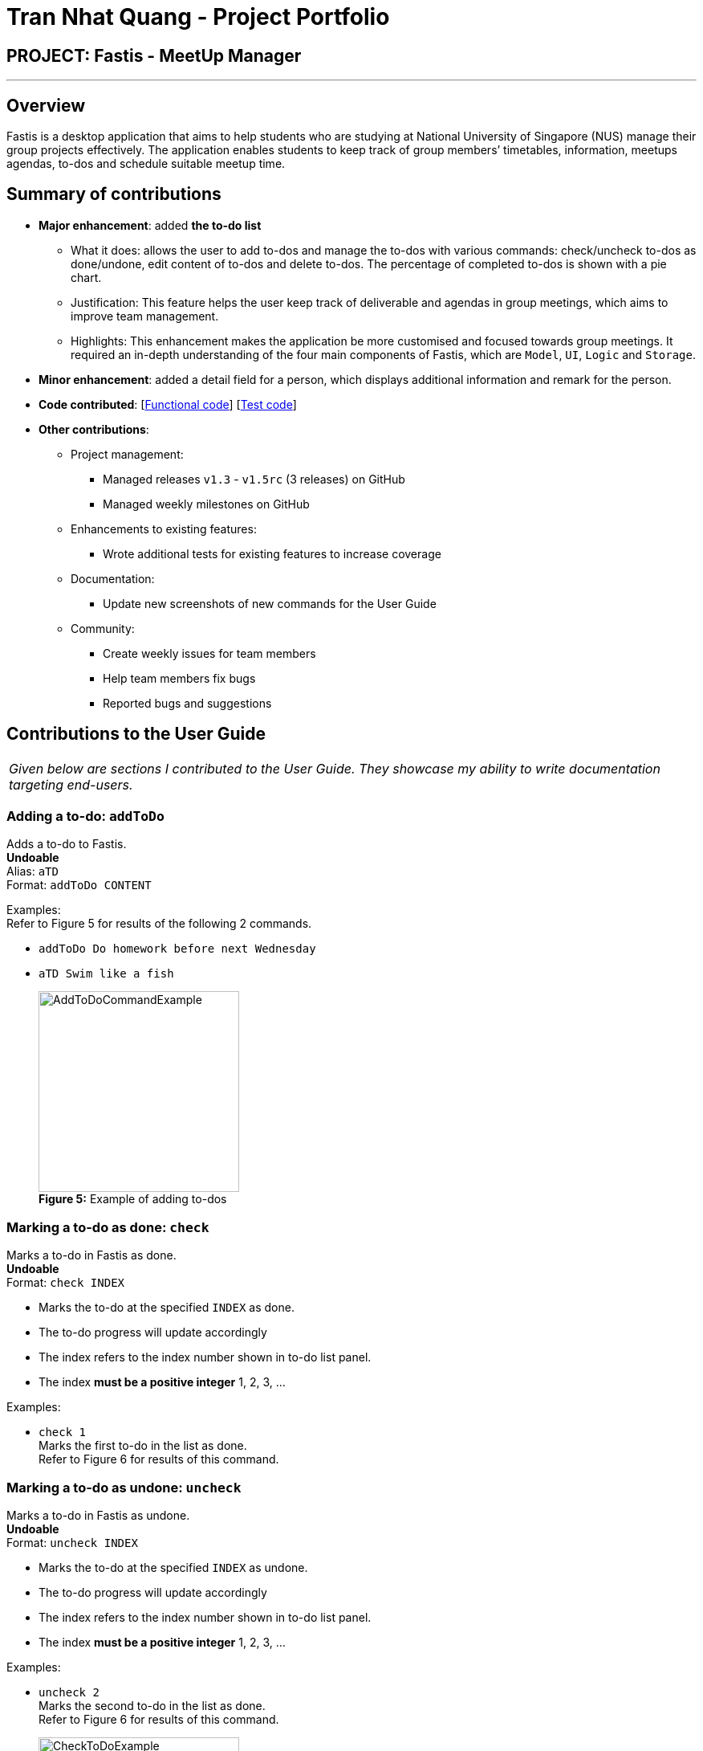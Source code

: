 = Tran Nhat Quang - Project Portfolio
:imagesDir: ../images
:stylesDir: ../stylesheets

== PROJECT: Fastis - MeetUp Manager

---

== Overview

Fastis is a desktop application that aims to help students who are studying at National University of Singapore (NUS) manage their group projects effectively. The application enables students to keep track of group members’ timetables, information, meetups agendas, to-dos and schedule suitable meetup time.

== Summary of contributions

* *Major enhancement*: added *the to-do list*
** What it does: allows the user to add to-dos and manage the to-dos with various commands: check/uncheck to-dos as done/undone, edit content of to-dos and delete to-dos. The percentage of completed to-dos is shown with a pie chart.
** Justification: This feature helps the user keep track of deliverable and agendas in group meetings, which aims to improve team management.
** Highlights: This enhancement makes the application be more customised and focused towards group meetings. It required an in-depth understanding of the four main components of Fastis, which are `Model`, `UI`, `Logic` and `Storage`.

* *Minor enhancement*: added a detail field for a person, which displays additional information and remark for the person.

* *Code contributed*: [https://github.com/CS2103JAN2018-W15-B3/main/tree/master/collated/functional/nhatquang3112.md[Functional code]] [https://github.com/CS2103JAN2018-W15-B3/main/blob/master/collated/test/nhatquang3112.md[Test code]]

* *Other contributions*:

** Project management:
*** Managed releases `v1.3` - `v1.5rc` (3 releases) on GitHub
*** Managed weekly milestones on GitHub
** Enhancements to existing features:
*** Wrote additional tests for existing features to increase coverage
** Documentation:
*** Update new screenshots of new commands for the User Guide
** Community:
*** Create weekly issues for team members
*** Help team members fix bugs
*** Reported bugs and suggestions

== Contributions to the User Guide


|===
|_Given below are sections I contributed to the User Guide. They showcase my ability to write documentation targeting end-users._
|===

=== Adding a to-do: `addToDo`

Adds a to-do to Fastis. +
[blue yellow-background]#*Undoable*# +
Alias: `aTD` +
Format: `addToDo CONTENT`

Examples: +
Refer to Figure 5 for results of the following 2 commands. +

* `addToDo Do homework before next Wednesday`
* `aTD Swim like a fish`
+
image:AddToDoCommandExample.png[width="250"] +
*Figure 5:* Example of adding to-dos

=== Marking a to-do as done: `check`

Marks a to-do in Fastis as done. +
[blue yellow-background]#*Undoable*# +
Format: `check INDEX`

****
* Marks the to-do at the specified `INDEX` as done.
* The to-do progress will update accordingly
* The index refers to the index number shown in to-do list panel.
* The index *must be a positive integer* 1, 2, 3, ...
****

Examples:

* `check 1` +
Marks the first to-do in the list as done. +
Refer to Figure 6 for results of this command.

=== Marking a to-do as undone: `uncheck`

Marks a to-do in Fastis as undone. +
[blue yellow-background]#*Undoable*# +
Format: `uncheck INDEX`

****
* Marks the to-do at the specified `INDEX` as undone.
* The to-do progress will update accordingly
* The index refers to the index number shown in to-do list panel.
* The index *must be a positive integer* 1, 2, 3, ...
****

Examples:

* `uncheck 2` +
Marks the second to-do in the list as done. +
Refer to Figure 6 for results of this command.
+
image:CheckToDoExample.png[width="250"] +
*Figure 6:* Example of checking/unchecking to-dos

=== Editing a to-do's content : `editToDo`

Edits an existing to-do's content in Fastis. +
[blue yellow-background]#*Undoable*# +
Alias: `eTD` +
Format: `editToDo INDEX c/CONTENT`

****
* Edits the to-do's content at the specified `INDEX`.
* Existing content will be updated to the input value.
* The index refers to the index number shown in the last to-do listing.
* The index *must be a positive integer* 1, 2, 3, ...
****

Examples:

* `editToDo 1 c/Swim like a fish` +
Edits the content of the 1st to-do to be `Swim like a fish`.

=== Deleting a to-do : `deleteToDo`

Deletes the specified to-do from Fastis. +
[blue yellow-background]#*Undoable*# +
Alias: `dTD` +
Format: `deleteToDo INDEX`

****
* Deletes the to-do at the specified `INDEX`.
* The index refers to the index number shown in the most recent listing.
* The index *must be a positive integer* 1, 2, 3, ...
****

Examples:

* `deleteToDo 2` +
Deletes the 2nd to-do in Fastis.

== Contributions to the Developer Guide

|===
|_Given below are sections I contributed to the Developer Guide. They showcase my ability to write technical documentation and the technical depth of my contributions to the project._
|===
=== Add ToDo feature

Adds a to-do.

==== Current implementation

The add to-dos mechanism is facilitated by `AddToDoCommand`, which resides inside `Logic` component. It supports adding ToDo objects to the address book. AddToDoCommand inherits from `UndoableCommand`.

Hence, AddToDoCommand can be undone using `UndoRedoStack`.
With the extra layer, the AddToDoCommand that is undoable is implemented this way:
[source,java]
----
public abstract class UndoableCommand extends Command {
    @Override
    public CommandResult execute() {
        // ... undo logic ...

        executeUndoableCommand();
    }
}

public class AddToDoCommand extends UndoableCommand {
    @Override
    public CommandResult executeUndoableCommand() {
        // ... add to-do logic ...
    }
}
----

The to-dos in the to-do list are facilitated by `ToDo` class. Each `ToDo` object have a `Content` object and a `Status` object, representing the content and status of the to-do.
Address book stores all to-dos in `UniqueToDoList`.
`ToDo`,`Content` and `UniqueToDoList` class reside inside `AddressBook`. <<fig43,Figure 43>> is the class diagram showing the relationship between `ToDo`,`Content`, `Status`, `UniqueToDoList` and `AddressBook`:
[[fig43]]
.Class Diagram for UniqueToDoList.
image::AddressBookUniqueToDoListToDoClassDiagram.png[width="800"]

On a smaller scale, <<fig44, Figure 44>> is a class diagram showing the relationship between `ToDo`,`Content` and `Status`:

[[fig44]]
.Class Diagram for To-Do.
image::ToDoStatusContentClassDiagram.png[width="800"]

Suppose that the user has just launched the application. The `UniqueToDoList` in the address book will be empty if no to-dos have been added previously.

The user executes a new `AddToDoCommand` with `Content`, to add a new to-do to the address book.
The `Status` of the to-do is "undone" by default.
The new to-do with content and status is added to the `UniqueToDoList` and the current state of the address book is saved.
<<fig45, Figure 45>> shows how the addToDo operation works:

[[fig45]]
.Sequence Diagram for addToDo.
image::AddToDoSequenceDiagram.png[width="800"]

==== Design Considerations

===== Aspect: Implementation of `AddToDoCommand`

* **Alternative 1 (current choice):** Restrict the constructor of ToDo to be ToDo(Content content, Status status)`
** Pros: This implementation allows ToDo class to be easier to maintain and debug.
** Cons: This implementation requires extensive refactor of existing tests.
// end::addToDo[]

// tag::checkToDo[]
=== Check/UnCheck ToDo feature

Checks or unchecks a To-do

==== Current implementation

The check/uncheck to-dos mechanism is facilitated by `CheckToDoCommand` and `UnCheckToDoCommand`, which resides inside `Logic` component. It supports modifying Status objects within ToDo objects. CheckToDoCommand and UnCheckToDoCommand inherit from `UndoableCommand`.

Hence, CheckToDoCommand and UnCheckToDoCommand can be undone using `UndoRedoStack`.

Similar to `Content` object, each `ToDo` object have a `Status` object, representing the status of the to-do.
The status of a to-do can be either `done` or `undone`.

When user check/uncheck an existing to-do of specific `Index`, a new `ToDo` is created, with the existing `ToDo`'s `Content` and appropriate new `Status`.

The existing to-do is replaced by the new to-do in the `UniqueToDoList` and the current state of the address book is saved.
<<fig46, Figure 46>> shows how the checkToDo operation works:
[[fig46]]
.Sequence Diagram for checkToDo.
image::CheckToDoSequenceDiagram.png[width="800"]

<<fig47, Figure 47>> shows how the unCheckToDo operation works:
[[fig47]]
.Sequence Diagram for unCheckToDo.
image::UnCheckToDoSequenceDiagram.png[width="800"]

==== Design Considerations

===== Aspect: Implementation of `CheckToDoCommand` and `UnCheckToDoCommand`

* **Alternative 1 (current choice):** Add a new method `setStatus(Status newStatus)` in `ToDo`
** Pros: This implementation do not require a new `ToDo` object to be created to replace the existing to-do.
** Cons: This implementation does not follow the Single Responsibility Principle.

// end::checkToDo[]

// tag::editToDo[]
=== Edit ToDo feature

Edits a To-do.

==== Current implementation

The edit to-dos mechanism is facilitated by `EditToDoCommand`, which resides inside `Logic` component. It supports modifying Content objects within ToDo objects. EditToDoCommand inherit from `UndoableCommand`.

Hence, EditToDoCommand can be undone using `UndoRedoStack`.

When user edit an existing to-do of specific `Index`, a new `ToDo` is created, with the new `Content` and a new `Status` of "undone" value.

The existing to-do is replaced by the new to-do in the `UniqueToDoList` and the current state of the address book is saved.
<<fig48, Figure 48>> shows how the editToDo operation works:
[[fig48]]
.Sequence Diagram for EditToDo.
image::EditToDoSequenceDiagram.png[width="800"]

==== Design Considerations

===== Aspect: Implementation of `EditToDoCommand`

* **Alternative 1 (current choice):** Add a new method `setContentAndStatus(Content content, Status newStatus)` in `ToDo`
** Pros: This implementation do not require a new `ToDo` object to be created to replace the existing to-do.
** Cons: This implementation does not follow the Single Responsibility Principle.

// end::editToDo[]

// tag::deleteToDo[]
=== Delete ToDo feature

Deletes a To-Do.

==== Current implementation

The delete to-dos mechanism is facilitated by `DeleteToDoCommand`, which resides inside `Logic` component. It supports deleting ToDo objects. DeleteToDoCommand inherit from `UndoableCommand`.

Hence, DeleteToDoCommand can be undone using `UndoRedoStack`.

When user delete an existing to-do of specific `Index`, the `UniqueToDoList` within `AddressBook` is updated and stored in the `StorageManager`.

<<fig49, Figure 49>> shows how the deleteToDo operation works:
[[fig49]]
.Sequence Diagram for DeleteToDo.
image::DeleteToDoSequenceDiagram.png[width="800"]

---
